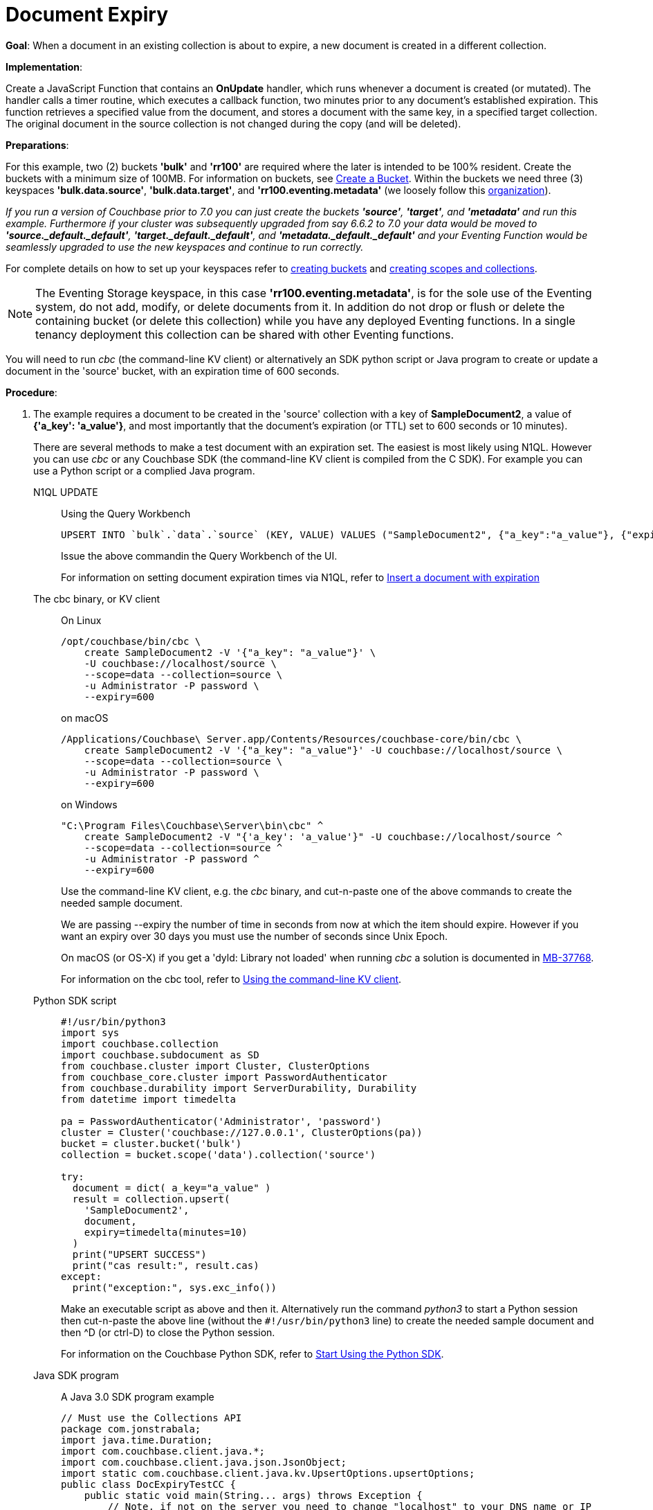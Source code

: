 = Document Expiry
:description: pass:q[When a document in an existing collection is about to expire, a new document is created in a different collection.]
:page-edition: Enterprise Edition
:tabs:

*Goal*: {description}

*Implementation*: 

Create a JavaScript Function that contains an *OnUpdate* handler, which runs whenever a document is created (or mutated).
The handler calls a timer routine, which executes a callback function, two minutes prior to any document’s established expiration.
This function retrieves a specified value from the document, and stores a document with the same key, in a specified target collection.
The original document in the source collection is not changed during the copy (and will be deleted).

*Preparations*:

For this example, two (2) buckets *'bulk'* and *'rr100'* are required where the later is intended to be 100% resident.  
Create the buckets with a minimum size of 100MB. 
For information on buckets, see xref:manage:manage-buckets/create-bucket.adoc[Create a Bucket].
Within the buckets we need three (3) keyspaces *'bulk.data.source'*, *'bulk.data.target'*, and *'rr100.eventing.metadata'* 
(we loosely follow this xref:eventing-buckets-to-collections.adoc#single-tenancy[organization]).

_If you run a version of Couchbase prior to 7.0 you can just create the buckets *'source'*, *'target'*, and *'metadata'* and run this example.  Furthermore if your cluster was subsequently upgraded from say 6.6.2 to 7.0 your data would be moved to *'source._default._default'*, *'target._default._default'*, and *'metadata._default._default'* and your Eventing Function would be seamlessly upgraded to use the new keyspaces and continue to run correctly._

// TODO7X - need to check/fix this (buckets, scopes, collections)
For complete details on how to set up your keyspaces refer to xref:manage:manage-buckets/create-bucket.adoc[creating buckets] and 
xref:manage:manage-scopes-and-collections/manage-scopes-and-collections.adoc[creating scopes and collections].  

NOTE: The Eventing Storage keyspace, in this case *'rr100.eventing.metadata'*, is for the sole use of the Eventing system, do not add, modify, or delete documents from it.  In addition do not drop or flush or delete the containing bucket (or delete this collection) while you have any deployed Eventing functions. In a single tenancy deployment this collection can be shared with other Eventing functions.

You will need to run _cbc_ (the command-line KV client) or alternatively an SDK python script or Java program to create or update a document in the 'source' bucket, with an expiration time of 600 seconds.

*Procedure*:

. The example requires a document to be created in the 'source' collection with a key of *SampleDocument2*, a value of *{'a_key': 'a_value'}*, and most importantly that the document's expiration (or TTL) set to 600 seconds or 10 minutes). 
+
There are several methods to make a test document with an expiration set. The easiest is most likely using N1QL.  However you can use _cbc_ or any Couchbase SDK (the command-line KV client is compiled from the C SDK).  For example you can use a Python script or a complied Java program. 
+
[{tabs}] 
====
N1QL UPDATE::
+
--
Using the Query Workbench::
[source,N1QL]
----
UPSERT INTO `bulk`.`data`.`source` (KEY, VALUE) VALUES ("SampleDocument2", {"a_key":"a_value"}, {"expiration":600});
----
Issue the above commandin the Query Workbench of the UI.

For information on setting document expiration times via N1QL, refer to xref:n1ql:n1ql-language-reference/insert.adoc#insert-document-with-expiration[Insert a document with expiration]
--

The cbc binary, or KV client::
+
--
On Linux::
[source,console]
----
/opt/couchbase/bin/cbc \
    create SampleDocument2 -V '{"a_key": "a_value"}' \
    -U couchbase://localhost/source \
    --scope=data --collection=source \
    -u Administrator -P password \
    --expiry=600 
----
on macOS
[source,console]
----
/Applications/Couchbase\ Server.app/Contents/Resources/couchbase-core/bin/cbc \
    create SampleDocument2 -V '{"a_key": "a_value"}' -U couchbase://localhost/source \
    --scope=data --collection=source \
    -u Administrator -P password \
    --expiry=600
----
on Windows
[source,console]
----
"C:\Program Files\Couchbase\Server\bin\cbc" ^
    create SampleDocument2 -V "{'a_key': 'a_value'}" -U couchbase://localhost/source ^
    --scope=data --collection=source ^
    -u Administrator -P password ^
    --expiry=600
----
Use the command-line KV client, e.g. the _cbc_ binary, and cut-n-paste one of the above commands to create the needed sample document.

We are passing --expiry the number of time in seconds from now at which the item should expire. However if you want an expiry over 30 days you must use the number of seconds since Unix Epoch.

On macOS (or OS-X) if you get a 'dyld: Library not loaded' when running _cbc_ a solution is documented in https://issues.couchbase.com/browse/MB-37768[MB-37768^].

For information on the cbc tool, refer to xref:2.10@c-sdk::webui-cli-access.adoc#using-the-command-line-kv-client[Using the command-line KV client].
--

Python SDK script::
+
--
[source,python]
----
#!/usr/bin/python3
import sys
import couchbase.collection
import couchbase.subdocument as SD
from couchbase.cluster import Cluster, ClusterOptions
from couchbase_core.cluster import PasswordAuthenticator
from couchbase.durability import ServerDurability, Durability
from datetime import timedelta

pa = PasswordAuthenticator('Administrator', 'password')
cluster = Cluster('couchbase://127.0.0.1', ClusterOptions(pa))
bucket = cluster.bucket('bulk')
collection = bucket.scope('data').collection('source')

try:
  document = dict( a_key="a_value" )
  result = collection.upsert(
    'SampleDocument2',
    document,
    expiry=timedelta(minutes=10)
  )
  print("UPSERT SUCCESS")
  print("cas result:", result.cas)
except:
  print("exception:", sys.exc_info())
----
Make an executable script as above and then it.  Alternatively run the command _python3_ to start a Python session then cut-n-paste the above line (without the `#!/usr/bin/python3` line) to create the needed sample document and then ^D (or ctrl-D) to close the Python session.

For information on the Couchbase Python SDK, refer to xref:python-sdk::hello-world/start-using-sdk.adoc[Start Using the Python SDK].
--

Java SDK program::
+ 
-- 
A Java 3.0 SDK program example
[source,java]
----
// Must use the Collections API
package com.jonstrabala;
import java.time.Duration;
import com.couchbase.client.java.*;
import com.couchbase.client.java.json.JsonObject;
import static com.couchbase.client.java.kv.UpsertOptions.upsertOptions;
public class DocExpiryTestCC {
    public static void main(String... args) throws Exception {
    	// Note, if not on the server you need to change "localhost" to your DNS name or IP
    	Cluster cluster = Cluster.connect("localhost", "Administrator", "password");
    	Bucket bucket = cluster.bucket("bulk");
    	// Collection collection = bucket.defaultCollection();
    	Collection collection = bucket.scope("data").collection("source");
    	String docID = "SampleDocument2";
    	Duration dura = Duration.ofMinutes(10);
    	try {
    		collection.upsert(
    			docID, JsonObject.create().put("a_key", "a_value"), 
    			upsertOptions().expiry(dura) );
    		System.out.println("docID: " + docID + " expires in " + dura.getSeconds());
    	} catch (Exception e) {
    		System.out.println("upsert error for docID: " + docID + " " + e);
    	}
        bucket = null;
        collection = null;
    	cluster.disconnect(Duration.ofSeconds(2000));
    }
}
----
Download the proper SDK and then compile and run one of the above Java programs

For information on the Couchbase Java SDK, refer to xref:java-sdk:hello-world:start-using-sdk.adoc[Start Using the Java SDK].
--
====

. You now have a document in collection 'source' (keyspace `bulk`.`data`.`source`) with an expiration set. 

. To verify that your new document was created, access the *Couchbase Web Console* > *Documents* page and click the *Documents* then select the keyspace `bulk`.`data`.`source`.
The new document gets displayed automatically (as this page will attempt to list the first few items). You will see one (1) document in the `bulk`.`data`.`source` keyspace (this will disappear on the document's expiry of 10 minutes).
+
image::docexpiry_05_buckets.png[,100%]

. [Optional Step] Click on the document's id, *SampleDocument2* to view the documents Data and also the documents Metadata information.  Note that the "expiration" field in the Metadata is non-zero (set to a  Unix timestamp in seconds since epoch).
. From the *Couchbase Web Console* > *Eventing* page, click *ADD FUNCTION*, to add a new Function.
The *ADD FUNCTION* dialog appears.
. In the *ADD FUNCTION* dialog, for individual Function elements provide the below information:
 ** For the *Listen To Location* drop-down, select *bulk*, *data*, *source* as the keyspace.
 ** For the *Eventing Storage* drop-down, select *rr100*, *eventing*, *metadata* as the keyspace.
 ** Enter *add_timer_before_expiry* as the name of the Function you are creating in the *Function Name* text-box.
 ** Leave the "Deployment Feed Boundary" as Everything.
 ** [Optional Step] Enter text *Function that adds timer to fire before document expiry*, in the *Description* text-box.
 ** For the *Settings* option, use the default values.
 ** For the *Bindings* option, add two bindings.
 *** For the first binding, select "bucket alias", specify *src* as the "alias name" of the collection, 
 select *bulk*, *data*, *source* as the associated keyspace, and select "read only" for the access mode.
 *** For the second binding, select "bucket alias", specify *tgt* as the "alias name" of the collection, 
 select *bulk*, *data*, and *target* as the associated keyspace, and select "read and write" for the access mode.
 ** After configuring your settings the *ADD FUNCTION* dialog should look like this:
+
image::docexpiry_01_settings.png[,484]
. After providing all the required information in the *ADD FUNCTION* dialog, click *Next: Add Code*.
The *add_timer_before_expiry* dialog appears.
** The *add_timer_before_expiry* dialog initially contains a placeholder code block.
You will substitute your actual *add_timer_before_expiry code* in this block.
+
image::docexpiry_02_editor_with_default.png[,100%]
** Copy the following Function, and paste it in the placeholder code block of *add_timer_before_expiry* dialog.
+
[source,javascript]
----
function OnUpdate(doc, meta) {
    // Only process for those documents that have a non-zero TTL
    if (meta.expiration == 0 ) return;
    // Get the TTL and compute 2 minutes prior to the TTL, note JavaScript Date() takes msec.
    var twoMinsPrior = new Date((meta.expiration - 2*60) * 1000);
    // Create a context and then create a timer with our context
    var context = { docID : meta.id, expiration : meta.expiration };
    createTimer(DocTimerCallback, twoMinsPrior , meta.id, context);
    log('OnUpdate add Timer 2 min. prior to TTL to DocId:',  meta.id);
}
function DocTimerCallback(context) {
    log('DocTimerCallback 1 on DocId:', String(context.docID));
    // create a new document with the same ID but in the target collection
    tgt[context.docID] = "To Be Expired in 2 min., Key's Value is:" + JSON.stringify(src[context.docID]);
    log('DocTimerCallback 2 src expiry:', new Date(context.expiration  * 1000));
    log('DocTimerCallback 3 tgt archive via Key:', String(context.docID));
}
----
+
After pasting, the screen appears as displayed below:
+
image::docexpiry_03_editor_with_code.png[,100%]
** Click *Save and Return*.

. From the *Eventing* screen, click the *add_timer_before_expiry* function to select it, then click *Deploy*.
+
image::docexpiry_03a_deploy.png[,100%]
** Click *Deploy Function*.

. The Eventing function is deployed and starts running within a few seconds.  From this point, the defined Function is executed on all existing documents and on subsequent mutations.

. Look at the Log for *add_timer_before_expiry* once it deploys (the "*Log*" link will appear once the function is deployed)
+
----
2021-07-17T15:34:21.034-07:00 [INFO] "OnUpdate add Timer 2 min. prior to TTL to DocId:" "SampleDocument2"
----

. Now look at the *Buckets* in the UI the `rr100`.`eventing`.`metadata` keyspace will have 1280 documents related to the Eventing function and three (3) additional documents related to the timer
+
image::docexpiry_04_buckets.png[,100%]

. If you select *Scopes & Collections* (on the right) from the bucket *bulk*, then click on *data* (on the left) you should see one (1) document in the `bulk`.`data`.`source` collection (that you poked in via N1QL, cbc, Python or Java).
+
image::docexpiry_04a_buckets.png[,100%]

. Wait a several minutes, return to Eventing in the UI and Look at the Log data again for *add_timer_before_expiry* at two minutes before the TTL was scheduled the timer will have fired and executed DocTimerCallback (note the logs display by the "*Log*" link are in reverse time order).  _Note the document this is based on had a 10 minute expiration and the timer will fire 2 minutes prior to that expiration (thus you might wait almost 8 minutes)_.
+
You should see four log lines:
+
----
2021-07-17T15:42:03.481-07:00 [INFO] "DocTimerCallback 3 tgt archive via Key:" "SampleDocument2"
2021-07-17T15:42:03.481-07:00 [INFO] "DocTimerCallback 2 src expiry:" "2021-07-17T22:44:00.000Z"
2021-07-17T15:42:03.478-07:00 [INFO] "DocTimerCallback 1 on DocId:" "SampleDocument2"
2021-07-17T15:34:21.034-07:00 [INFO] "OnUpdate add Timer 2 min. prior to TTL to DocId:" "SampleDocument2"
----
+
The final result, is a new document containing a copy of the data from the original, named *SourceDocument2* being written to the collecion 'target' with the same Key in the keyspace `bulk`.`data`.`target`.

. Now look at the *Documents* in the UI again you will see one (1) document in the `bulk`.`data`.`source` keyspace (this will disappear on the document's expiry of 10 minutes).
+
image::docexpiry_05_buckets.png[,100%]

. Now look at the *Documents* in the UI again you will see one (1) document in the `bulk`.`data`.`target` keyspace (this will persist)
+
image::docexpiry_05a_buckets.png[,100%]

. Wait a few more minutes (actual just bit more than two minutes) past the 120 second window, then check the document in the `bulk`.`data`.`source` keyspace', you will find that it is missing and will not be accessible as it has expired due to the defined TTL on the document. 
+
NOTE: If you don’t actually try to access the document by clicking on the *Documents" link the UI and specifying the keyspace `bulk`.`data`.`source` the UI may indicate it still exists until the expiry pager removes the tombstone for the deleted or expired documents (or an actual attempt to access it is made).
+
image::docexpiry_06_buckets.png[,100%]

*Cleanup*:

Go to the Eventing portion of the UI and undeploy the Function *add_timer_before_expiry*, this will remove the 1280 documents for each function from the 'rr100.eventing.metadata' colection (in the Bucket view of the UI). Remember you may only delete the 'rr100.eventing.metadata' keyspace if there are no deployed Eventing Functions.

Now flush the 'bulk' bucket if you plan to run other examples (you may need to Edit the bucket 'bulk' and enable the flush capability).

